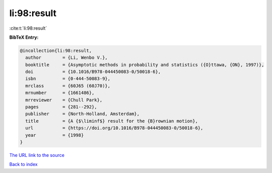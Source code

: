 li:98:result
============

:cite:t:`li:98:result`

**BibTeX Entry:**

.. code-block:: bibtex

   @incollection{li:98:result,
     author        = {Li, Wenbo V.},
     booktitle     = {Asymptotic methods in probability and statistics ({O}ttawa, {ON}, 1997)},
     doi           = {10.1016/B978-044450083-0/50018-6},
     isbn          = {0-444-50083-9},
     mrclass       = {60J65 (60J70)},
     mrnumber      = {1661486},
     mrreviewer    = {Chull Park},
     pages         = {281--292},
     publisher     = {North-Holland, Amsterdam},
     title         = {A {$\liminf$} result for the {B}rownian motion},
     url           = {https://doi.org/10.1016/B978-044450083-0/50018-6},
     year          = {1998}
   }

`The URL link to the source <https://doi.org/10.1016/B978-044450083-0/50018-6>`__


`Back to index <../By-Cite-Keys.html>`__
